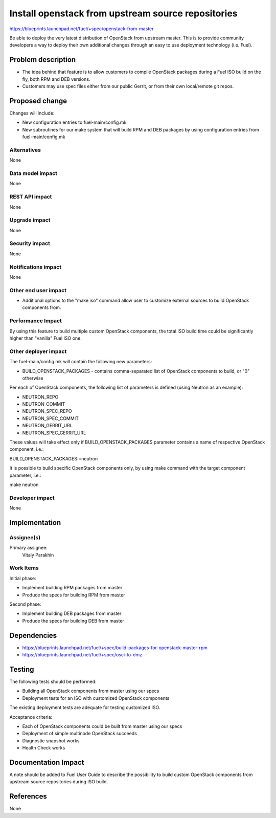 ..
 This work is licensed under a Creative Commons Attribution 3.0 Unported
 License.

 http://creativecommons.org/licenses/by/3.0/legalcode

===================================================
Install openstack from upstream source repositories
===================================================

https://blueprints.launchpad.net/fuel/+spec/openstack-from-master

Be able to deploy the very latest distribution of OpenStack from upstream
master. This is to provide community developers a way to deploy their own
additional changes through an easy to use deployment technology (i.e. Fuel).

Problem description
===================

* The idea behind that feature is to allow customers to compile OpenStack
  packages during a Fuel ISO build on the fly, both RPM and DEB versions.

* Customers may use spec files either from our public Gerrit, or from their
  own local/remote git repos.

Proposed change
===============

Changes will include:

* New configuration entries to fuel-main/config.mk
* New subroutines for our make system that will build RPM and DEB packages
  by using configuration entries from fuel-main/config.mk

Alternatives
------------

None

Data model impact
-----------------

None

REST API impact
---------------

None

Upgrade impact
--------------

None

Security impact
---------------

None

Notifications impact
--------------------

None

Other end user impact
---------------------

* Additional options to the "make iso" command allow user to customize
  external sources to build OpenStack components from.

Performance Impact
------------------

By using this feature to build multiple custom OpenStack components, the total
ISO build time could be significantly higher than "vanilla" Fuel ISO one.

Other deployer impact
---------------------

The fuel-main/config.mk will contain the following new parameters:

* BUILD_OPENSTACK_PACKAGES - contains comma-separated list of OpenStack
  components to build, or "0" otherwise

Per each of OpenStack components, the following list of parameters is defined
(using Neutron as an example):

* NEUTRON_REPO
* NEUTRON_COMMIT
* NEUTRON_SPEC_REPO
* NEUTRON_SPEC_COMMIT
* NEUTRON_GERRIT_URL
* NEUTRON_SPEC_GERRIT_URL

These values will take effect only if BUILD_OPENSTACK_PACKAGES parameter
contains a name of respective OpenStack component, i.e.:

BUILD_OPENSTACK_PACKAGES:=neutron

It is possible to build specific OpenStack components only, by using make
command with the target component parameter, i.e.:

make neutron

Developer impact
----------------

None

Implementation
==============

Assignee(s)
-----------

Primary assignee:
    Vitaly Parakhin

Work Items
----------

Initial phase:

* Implement building RPM packages from master
* Produce the specs for building RPM from master

Second phase:

* Implement building DEB packages from master
* Produce the specs for building DEB from master

Dependencies
============

* https://blueprints.launchpad.net/fuel/+spec/build-packages-for-openstack-master-rpm
* https://blueprints.launchpad.net/fuel/+spec/osci-to-dmz

Testing
=======

The following tests should be performed:

* Building all OpenStack components from master using our specs
* Deployment tests for an ISO with customized OpenStack components

The existing deployment tests are adequate for testing customized ISO.

Acceptance criteria:

* Each of OpenStack components could be built from master using our specs
* Deployment of simple multinode OpenStack succeeds
* Diagnostic snapshot works
* Health Check works

Documentation Impact
====================

A note should be added to Fuel User Guide to describe the possibility to build
custom OpenStack components from upstream source repositories during ISO build.

References
==========

None